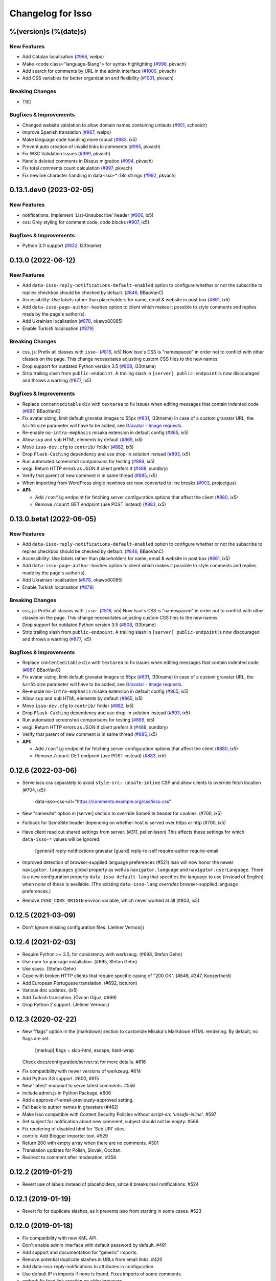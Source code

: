 Changelog for Isso
==================

%(version)s (%(date)s)
----------------------

New Features
^^^^^^^^^^^^

- Add Catalan localisation (`#966`_, welpo)
- Make <code class="language-$lang"> for syntax highlighting (`#998`_, pkvach)
- Add search for comments by URL in the admin interface (`#1000`_, pkvach)
- Add CSS variables for better organization and flexibility (`#1001`_, pkvach)

.. _#966: https://github.com/posativ/isso/pull/966
.. _#998: https://github.com/isso-comments/isso/pull/998
.. _#1000: https://github.com/isso-comments/isso/pull/1000
.. _#1001: https://github.com/isso-comments/isso/pull/1001

Breaking Changes
^^^^^^^^^^^^^^^^

- TBD

Bugfixes & Improvements
^^^^^^^^^^^^^^^^^^^^^^^

- Changed website validation to allow domain names containing umlauts (`#951`_, schneidr)
- Improve Spanish translation (`#967`_, welpo)
- Make language code handling more robust (`#983`_, ix5)
- Prevent auto creation of invalid links in comments (`#995`_, pkvach)
- Fix W3C Validation issues (`#999`_, pkvach)
- Handle deleted comments in Disqus migration (`#994`_, pkvach)
- Fix total comments count calculation (`#997`_, pkvach)
- Fix newline character handling in data-isso-* i18n strings (`#992`_, pkvach)

.. _#951: https://github.com/posativ/isso/pull/951
.. _#967: https://github.com/posativ/isso/pull/967
.. _#983: https://github.com/posativ/isso/pull/983
.. _#995: https://github.com/isso-comments/isso/pull/995
.. _#999: https://github.com/isso-comments/isso/pull/999
.. _#994: https://github.com/isso-comments/isso/pull/994
.. _#997: https://github.com/isso-comments/isso/pull/997
.. _#992: https://github.com/isso-comments/isso/pull/992

0.13.1.dev0 (2023-02-05)
------------------------

New Features
^^^^^^^^^^^^

- notifications: Implement 'List-Unsubscribe' header (`#906`_, ix5)
- css: Grey styling for comment code, code blocks (`#907`_, ix5)

.. _#906: https://github.com/posativ/isso/pull/906
.. _#907: https://github.com/posativ/isso/pull/907

Bugfixes & Improvements
^^^^^^^^^^^^^^^^^^^^^^^

- Python 3.11 support (`#832`_, l33tname)

.. _#832: https://github.com/posativ/isso/pull/832

0.13.0 (2022-06-12)
-------------------

New Features
^^^^^^^^^^^^

- Add ``data-isso-reply-notifications-default-enabled`` option to configure
  whether or not the subscribe to replies checkbox should be checked by default.
  (`#846`_, BBaoVanC)
- Accessibility: Use labels rather than placeholders for name, email & website
  in post box (`#861`_, ix5)
- Add ``data-isso-page-author-hashes`` option to client which makes it possible
  to style comments and replies made by the page's author(s).
- Add Ukrainian localisation (`#878`_, okawo80085)
- Enable Turkish localisation (`#879`_)

Breaking Changes
^^^^^^^^^^^^^^^^

- css, js: Prefix all classes with ``isso-`` (`#816`_, ix5)
  Now Isso's CSS is "namespaced" in order not to conflict with other classes on
  the page.
  This change necessitates adjusting custom CSS files to the new names.
- Drop support for outdated Python version 3.5 (`#808`_, l33tname)
- Strip trailing slash from ``public-endpoint``. A trailing slash in ``[server]
  public-endpoint`` is now discouraged and throws a warning (`#877`_, ix5)

Bugfixes & Improvements
^^^^^^^^^^^^^^^^^^^^^^^

- Replace ``contenteditable`` ``div`` with ``textarea`` to fix issues when
  editing messages that contain indented code (`#887`_, BBaoVanC)
- Fix avatar sizing, limit default gravatar images to 55px (`#831`_, l33tname)
  In case of a custom gravatar URL, the ``&s=55`` size parameter will have
  to be added, see `Gravatar - Image requests`_.
- Re-enable ``no-intra-emphasis`` misaka extension in default config (`#865`_, ix5)
- Allow ``sup`` and ``sub`` HTML elements by default (`#865`_, ix5)
- Move ``isso-dev.cfg`` to ``contrib/`` folder (`#882`_, ix5)
- Drop ``Flask-Caching`` dependency and use drop-in solution instead (`#893`_, ix5)
- Run automated screenshot comparisons for testing (`#889`_, ix5)
- wsgi: Return HTTP errors as JSON if client prefers it (`#488`_, sundbry)
- Verify that parent of new comment is in same thread (`#885`_, ix5)
- When importing from WordPress single newlines are now converted to line breaks
  (`#903`_, projectgus)
- **API:**

  - Add ``/config`` endpoint for fetching server configuration options that
    affect the client (`#880`_, ix5)
  - Remove ``/count`` GET endpoint (use POST instead) (`#883`_, ix5)

.. _Gravatar - Image requests: http://en.gravatar.com/site/implement/images/
.. _#488: https://github.com/posativ/isso/pull/488
.. _#808: https://github.com/posativ/isso/pull/808
.. _#816: https://github.com/posativ/isso/pull/816
.. _#831: https://github.com/posativ/isso/pull/831
.. _#846: https://github.com/posativ/isso/pull/846
.. _#861: https://github.com/posativ/isso/pull/861
.. _#865: https://github.com/posativ/isso/pull/865
.. _#877: https://github.com/posativ/isso/pull/877
.. _#878: https://github.com/posativ/isso/pull/878
.. _#879: https://github.com/posativ/isso/pull/879
.. _#880: https://github.com/posativ/isso/pull/880
.. _#882: https://github.com/posativ/isso/pull/882
.. _#883: https://github.com/posativ/isso/pull/883
.. _#885: https://github.com/posativ/isso/pull/885
.. _#887: https://github.com/posativ/isso/pull/887
.. _#889: https://github.com/posativ/isso/pull/889
.. _#893: https://github.com/posativ/isso/pull/893
.. _#903: https://github.com/posativ/isso/pull/903

0.13.0.beta1 (2022-06-05)
-------------------------

New Features
^^^^^^^^^^^^

- Add ``data-isso-reply-notifications-default-enabled`` option to configure
  whether or not the subscribe to replies checkbox should be checked by default.
  (`#846`_, BBaoVanC)
- Accessibility: Use labels rather than placeholders for name, email & website
  in post box (`#861`_, ix5)
- Add ``data-isso-page-author-hashes`` option to client which makes it possible
  to style comments and replies made by the page's author(s).
- Add Ukrainian localisation (`#878`_, okawo80085)
- Enable Turkish localisation (`#879`_)

Breaking Changes
^^^^^^^^^^^^^^^^

- css, js: Prefix all classes with ``isso-`` (`#816`_, ix5)
  Now Isso's CSS is "namespaced" in order not to conflict with other classes on
  the page.
  This change necessitates adjusting custom CSS files to the new names.
- Drop support for outdated Python version 3.5 (`#808`_, l33tname)
- Strip trailing slash from ``public-endpoint``. A trailing slash in ``[server]
  public-endpoint`` is now discouraged and throws a warning (`#877`_, ix5)

Bugfixes & Improvements
^^^^^^^^^^^^^^^^^^^^^^^

- Replace ``contenteditable`` ``div`` with ``textarea`` to fix issues when
  editing messages that contain indented code (`#887`_, BBaoVanC)
- Fix avatar sizing, limit default gravatar images to 55px (`#831`_, l33tname)
  In case of a custom gravatar URL, the ``&s=55`` size parameter will have
  to be added, see `Gravatar - Image requests`_.
- Re-enable ``no-intra-emphasis`` misaka extension in default config (`#865`_, ix5)
- Allow ``sup`` and ``sub`` HTML elements by default (`#865`_, ix5)
- Move ``isso-dev.cfg`` to ``contrib/`` folder (`#882`_, ix5)
- Drop ``Flask-Caching`` dependency and use drop-in solution instead (`#893`_, ix5)
- Run automated screenshot comparisons for testing (`#889`_, ix5)
- wsgi: Return HTTP errors as JSON if client prefers it (`#488`_, sundbry)
- Verify that parent of new comment is in same thread (`#885`_, ix5)
- **API:**

  - Add ``/config`` endpoint for fetching server configuration options that
    affect the client (`#880`_, ix5)
  - Remove ``/count`` GET endpoint (use POST instead) (`#883`_, ix5)

.. _Gravatar - Image requests: http://en.gravatar.com/site/implement/images/
.. _#488: https://github.com/posativ/isso/pull/488
.. _#808: https://github.com/posativ/isso/pull/808
.. _#816: https://github.com/posativ/isso/pull/816
.. _#831: https://github.com/posativ/isso/pull/831
.. _#846: https://github.com/posativ/isso/pull/846
.. _#861: https://github.com/posativ/isso/pull/861
.. _#865: https://github.com/posativ/isso/pull/865
.. _#877: https://github.com/posativ/isso/pull/877
.. _#878: https://github.com/posativ/isso/pull/878
.. _#879: https://github.com/posativ/isso/pull/879
.. _#880: https://github.com/posativ/isso/pull/880
.. _#882: https://github.com/posativ/isso/pull/882
.. _#883: https://github.com/posativ/isso/pull/883
.. _#885: https://github.com/posativ/isso/pull/885
.. _#887: https://github.com/posativ/isso/pull/887
.. _#889: https://github.com/posativ/isso/pull/889
.. _#893: https://github.com/posativ/isso/pull/893

0.12.6 (2022-03-06)
-------------------

- Serve isso.css separately to avoid ``style-src: unsafe-inline`` CSP and allow
  clients to override fetch location (#704, ix5):
    data-isso-css-url="https://comments.example.org/css/isso.css"

- New "samesite" option in [server] section to override SameSite header for
  cookies. (#700, ix5)

- Fallback for SameSite header depending on whether host is served over https
  or http (#700, ix5)

- Have client read out shared settings from server. (#311, pellenilsson)
  This affects these settings for which ``data-isso-*`` values will be ignored:

    [general]
    reply-notifications
    gravatar
    [guard]
    reply-to-self
    require-author
    require-email

- Improved detection of browser-supplied language preferences (#521)
  Isso will now honor the newer ``navigator.languages`` global property
  as well as ``navigator.language`` and ``navigator.userLanguage``.
  There is a new configuration property ``data-isso-default-lang``
  that specifies the language to use (instead of English) when none
  of these is available.  (The existing ``data-isso-lang`` *overrides*
  browser-supplied language preferences.)

- Remove ``ISSO_CORS_ORIGIN`` environ variable, which never worked at all
  (#803, ix5)

0.12.5 (2021-03-09)
-------------------

- Don't ignore missing configuration files.
  (Jelmer Vernooĳ)

0.12.4 (2021-02-03)
-------------------

- Require Python >= 3.5, for consistency with werkzeug.
  (#698, Stefan Gehn)

- Use npm for package installation.
  (#695, Stefan Gehn)

- Use sassc. (Stefan Gehn)

- Cope with broken HTTP clients that require specific casing of
  "200 OK". (#646, #347, Konzertheld)

- Add European Portuguese translation. (#692, boturon)

- Various doc updates. (ix5)

- Add Turkish translation. (Özcan Oğuz, #669)

- Drop Python 2 support. (Jelmer Vernooĳ)

0.12.3 (2020-02-22)
-------------------

- New "flags" option in the [markdown] section to customize Misaka's Markdown
  HTML rendering. By default, no flags are set.

      [markup]
      flags = skip-html, escape, hard-wrap

  Check docs/configuration/server.rst for more details. #616

* Fix compatibility with newer versions of werkzeug. #614

* Add Python 3.8 support. #600, #615

* New 'latest' endpoint to serve latest comments. #556

* include admin.js in Python Package. #606

* Add a approve-if-email-previously-approved setting.

* Fall back to author names in gravatars (#482)

* Make Isso compatible with Content Security Policies without `script-src 'unsafe-inline'`. #597

* Set subject for notification about new comment, subject should not be empty. #589

* Fix rendering of disabled.html for 'Sub URI' sites.

* contrib: Add Blogger importer tool. #529

* Return 200 with empty array when there are no comments. #301

* Translation updates for Polish, Slovak, Occitan.

* Redirect to comment after moderation. #358


0.12.2 (2019-01-21)
-------------------

- Revert use of labels instead of placeholders, since it breaks
  mail notifications. #524

0.12.1 (2019-01-19)
-------------------

- Revert fix for duplicate slashes, as it prevents isso from
  starting in some cases. #523

0.12.0 (2019-01-18)
-------------------

- Fix compatibility with new XML API.
- Don't enable admin interface with default password by default.  #491
- Add support and documentation for "generic" imports.
- Remove potential duplicate slashes in URLs from
  email links. #420
- Add data-isso-reply-notifications to attributes in configuration.
- Use default IP in imports if none is found. Fixes imports of some comments.
- embed: fix feed link creation on older browsers.
- Properly handle to field in mail notifications when using uWSGI spooler
- css: fix vertical alignment of notification checkbox

0.11.1 (2018-11-03)
-------------------

- Include pre-built minified JavaScript and CSS.

0.11.0 (2018-11-03)
-------------------

Bugs & features:

- Fix link in moderation mails if isso is setup on a sub-url (e.g. domain.tld/comments/)
- Add reply notifications
- Add admin interface
- Add links highlighting in comments
- Add apidoc
- Add rc.d script for FreeBSD
- Add the possibility to set CORS Origin through ISSO_CORS_ORIGIN environ variable
- Add preview button
- Add Atom feed at /feed?uri={thread-id}
- Add optionnal gravatar support
- Add nofollow noopener on links inside comments
- Add Dockerfile
- Upgraded to Misaka 2
- Some tests/travis/documentation improvements and fixes + pep8

Translations:

- Fix Chinese translation & typo in CJK
- Add Danish translation
- Add Hungarian translation
- Add Persian translation
- Improvement on german translation

0.10.6 (2016-09-22)
-------------------

- fix missing configuration field


0.10.5 (2016-09-20)
-------------------

- add support for different vote levels, #260

  List of vote levels used to customize comment appearance based on score.
  Provide a comma-separated values (eg. `"0,5,10,25,100"`) or a JSON array (eg.
  `"[-5,5,15]"`).

  For example, the value `"-5,5"` will cause each `isso-comment` to be given
  one of these 3 classes:

  - `isso-vote-level-0` for scores lower than `-5`
  - `isso-vote-level-1` for scores between `-5` and `4`
  - `isso-vote-level-2` for scores of `5` and greater

  These classes can then be used to customize the appearance of comments (eg.
  put a star on popular comments).

- add new post preview API endpoint, #254

- add an option for mandatory author, #257

- clients can now use `data-title` to get the HTML title for a new page, #252

- add finish translation and other minor bugfixes


0.10.4 (2016-04-12)
-------------------

- fix wrapper attribute when using data-isso-require-mail="true", #238
- fix reponse for OPTIONS response on Python 3, #242


0.10.3 (2016-02-24)
-------------------

- follow redirects, #193


0.10.2 (2016-02-21)
-------------------

- fix getAttribute return value


0.10.1 (2016-02-06)
-------------------

- fix empty author, email and website values when writing a comment


0.10 (2016-02-06)
-----------------

- add new configuration section for hash handling.

    [hash]
    salt = Eech7co8Ohloopo9Ol6baimi
    algorithm = pbkdf2

  You can customize the salt, choose different hash functions and tweak the
  parameters for PBKDF2.

- Python 3.4+ validate TLS connections against the system's CA. Previously no
  validation was in place, see PEP-446__ for details.

- add `fenced_code` and `no_intra_emphasis` to default configuration.

  Fenced code allows to write code without indentation using `~~~` delimiters
  (optionally with language identifier).

  Intra emphasis would compile `foo_bar_baz` to foo<em>bar</em>baz. This
  behavior is very confusing for users not knowing the Markdown spec in detail.

- new configuration to require an email when submitting comments, #199. Set

    [guard]
    require-email = true

  and use `data-isso-require-email="true"` to enable this feature. Disabled by
  default.

- new Bulgarian translation by sahwar, new Swedish translation by Gustav
  Näslund – #143, new Vietnamese translation by Đinh Xuân Sâm, new Croatian
  translation by streger, new Czech translation by Jan Chren

- fix SMTP setup without credentials, #174

- version pin Misaka to 1.x, html5lib to 0.9999999

.. __: https://www.python.org/dev/peps/pep-0466/


0.9.10 (2015-04-11)
-------------------

- fix regression in SMTP authentication, #174


0.9.9 (2015-03-04)
------------------

- several Python 3.x related bugfixes

- don't lose comment form if the server rejected the POST request, #144

- add localStorage fallback if QUOTA_EXCEEDED_ERR is thrown (e.g. Safari
  private browsing)

- add '--empty-id' flag to Disqus import, because Disqus' export sucks

- (re)gain compatibility with Werkzeug 0.8 and really old html5lib versions
  available in Debian Squeeze, #170 & #168

- add User-Agent when Isso requests the URL, an alternate way to #151 (add
  'X-Isso' when requesting).

0.9.8 (2014-10-08)
------------------

- add compatibility with configparser==3.5.0b1, #128


0.9.7 (2014-09-25)
------------------

- fix SMTP authentication using CRAM-MD5 (incorrect usage of
  `smtplib`), #126


0.9.6 (2014-08-18)
------------------

- remember name, email and website in localStorage, #119

- add option to hide voting feature, #115

    data-isso-vote="true|false"

- remove email field from JSON responses

  This is a quite serious issue. For the identicon, an expensive hash is used
  to avoid the leakage of personal information like a real email address. A
  `git blame` reveals, the email has been unintentionally exposed since the very
  first release of Isso :-/

  The testsuite now contains a dedicated test to prevent this error in the
  future.


0.9.5 (2014-08-10)
------------------

- prevent no-break space (&nbsp;) insertion to enable manual line breaks using
  two trailing spaces (as per Markdown convention), #112

- limit request size to 256 kb, #107

  Previously unlimited or limited by proxy server). 256 kb is a rough
  approximation of the next database schema with comments limited to 65535
  characters and additional fields.

- add support for logging to file, #103

    [general]
    log-file =

- show timestamp when hovering <time>, #104

- fix a regression when editing comments with multiple paragraphs introduced
  in 0.9.3 which would HTML escape manually inserted linebreaks.


0.9.4 (2014-07-09)
------------------

- fixed a regression when using Isso and Gevent


0.9.3 (2014-07-09)
------------------

- remove scrollIntoView while expanding further comments if a fragment is used
  (e.g. #isso-thread brought you back to the top, unexpectedly)

- implement a custom Markdown renderer to support multi-line code listings. The
  extension "fenced_code" is now enabled by default and generates HTML
  compatible with Highlight.js__.

- escape HTML entities when editing a comment with raw HTML

- fix CSS for input

- remove isso.css from binary distribution to avoid confusion (it's still there
  from the very first release, but modifications do not work)

.. __: http://highlightjs.org/


0.9 (2014-05-29)
----------------

- comment pagination by Srijan Choudhary, #15

  Isso can now limit the amount of comments shown by default and add link to
  show more. By default, all top-level comments are shown but only 5 nested
  comments (per reply). You can override the settings:

    isso-data-max-comments-top="N"
    isso-data-max-comments-nested="N"

  Where N is a number from 0 to infinity ("inf"). If you limit the amount of
  shown top level comments, the overall comment count may be incorrect and a
  known issue.

  You can also configure the amount of comments shown per click (5 by default):

    isso-data-reveal-on-click="N"

  This feature also required a change in the comment structure. Previously, all
  comments are stored tree-like but shown linearly. To ease the implementation
  of pagination, the comment tree is now limited to a maximum depth of one.
  Jeff Atwood explains, why `discussions are flat by design`__.

  .. __: http://blog.codinghorror.com/web-discussions-flat-by-design/

  When you upgrade, Isso will automatically normalize the tree and some
  information gets lost. All new replies to a comment are now automatically a
  direct child of the top-level comment.

- style improvements by William Dorffer, #39, #84 #90 and #91

  Isso now longer uses a fat SCSS library, but plain CSS instead. The design is
  now responsive and no longer sets global CSS rules.

- experimental WordPress import, #75

  Isso should be able to import WXR 1.0-1.2 exports. The import code is based
  on two WXR dumps I found (and created) and may not work for you. Please
  report any failure.

- avatar changes, #49

  You can now configure the client to not show avatars:

    data-isso-avatar="false"

  Also there is no longer an avatar shown next to the comment box. This is due
  to the new CSS and removes two runtime dependencies.

- you may now set a full From header, #87

    [smtp]
    from = Foo Bar <spam@local>

- SMTP (all caps) is now recognized for notifications, #95

- Isso now ships a small demo site at /demo, #44

- a few bugfixes: Disqus import now anonymizes IP addresses, uWSGI spooling for
  Python 3, HTTP-Referer fallback for HTTP-Origin

- remove Django's PBKDF2 implementation in favour of the PBKDF2 function
  available in werkzeug 0.9 or higher. If you're still using werkzeug 0.8, Isso
  imports passlib__ as fallback (if available).


This release also features a new templating engine Jade__ which replaces
Markup.js__. Jade can compile directly to JavaScript with a tiny runtime module
on the client. Along with the removal of sha1.js and pbkdf2.js and a few build
optimizations, the JS client now weighs only 40kb (12kb gzipped) – 52kb resp.
17kb before.

.. __: https://pypi.python.org/pypi/passlib
.. __: http://jade-lang.com/
.. __: https://github.com/adammark/Markup.js


0.8 (2014-03-28)
----------------

- replace ``<textarea>`` with ``<div contentedtiable="true">`` to remove the
  sluggish auto-resize on input feature. If you use a custom CSS, replace
  ``textarea`` with ``.textarea`` and also set ``white-space: pre``.

- remove superscript extension from Markdown defaults as it may lead to
  unexpected behavior for certain smileys such as "^^". To enable the extension,
  add

    [markup]
    options = superscript
    allowed-elements = sup

  to your configuration.

- comment count requests are now bundled into a single POST request, but the old
  API is still there (deprecated though).

- store *session-key* in database (once generated on database creation). That
  means links to activate, edit or delete comments are now always valid even
  when you restart Isso.

  Currently statically set session keys in ``[general]`` are automatically
  migrated into the database on startup and you will get a notice that you can
  remove this option.

- fix undefined timestamp when client time differs for more than 1 second.
  The human-readable "time ago" deltas have been refined to match `Moment.js`_
  behavior.

- avatar colors and background can now be customized:

  * ``data-isso-avatar-bg="#f0f0f0"`` sets the background color
  * ``data-isso-avatar-fg="#9abf88 #5698c4 #e279a3 #9163b6 ..."`` sets possible
    avatar colors (up to 8 colors are possible).

- new [markup] section to customize Misaka's Markdown generation (strikethrough,
  superscript and autolink enabled by default). Furthermore, you can now allow
  certain HTML elemenets and attributes in the generated output, e.g. to enable
  images, set

      [markup]
      allowed-elements = img
      allowed-attributes = src

  Check docs/configuration/server.rst for more details.

- replace requirejs-domready with a (self-made) HTML5 idiom, #51

.. _Moment.js: http://momentjs.com/docs/#/displaying/fromnow/


0.7 (2014-01-29)
----------------

- fix malicious HTML injection (due to wrong API usage). All unknown/unsafe
  HTML tags are now removed from the output (`html5lib` 0.99(9) or later) or
  properly escaped (older `html5lib` versions).

  See 36d702c and 3a1f92b for more details.

- remove kriskowal/q JS library (promises implementation) in favour of a
  self-made 50 LoC implementation to ease packaging (for Debian), #51

- add documentation to display a comment counter, #56 and #57

- SMTP notifications now support STARTTLS and use this transport security
  by default, #48 and #58. This also changes the configuration option from
  `ssl = [yes|no]` to `security = [none|starttls|ssl]`.

- translation can now be made (and updated) with Transifex_. If you want to
  take ownership for a language, contact me on IRC.

- fix french pluralform

- the (by default random) session-key is now shown on application startup
  to make different keys per startup more visible

- use `threading.lock` by default for systems without semaphore support

.. _Transifex: https://www.transifex.com/projects/p/isso/


0.6 (2013-12-16)
----------------

Major improvements:

- override thread discovery with data-isso-id="...", #27

  To use the same thread for different URLs, you can now add a custom
  ``data-isso-id="my-id"`` attribute which is used to identify and retrieve
  comments (defaults to current URL aka `window.location.pathname`).

- `isso.dispatch` now dispatches multiple websites (= configurations) based on
  URL prefixes

- fix a cross-site request forgery vulnerability for comment creation, voting,
  editing and deletion, #40

- show modal dialog to confirm comment deletion and activation, #36

- new, comprehensive documentation based on reST + Sphinx:
  http://posativ.org/docs (or docs/ in the repository). Also includes an
  annotated `example.conf`, #43

- new italian and russian translations

Minor improvements:

- move `isso:application` to `isso.run:application` to avoid uneccessary
  initialization in some cases (change module if you use uWSGI or Gunicorn)
- add Date header to email notifications, #42
- check for blank text in new comment, #41
- work around IE10's HTML5 abilities for custom data-attributes
- add support for Gunicorn (and other pre-forking WSGI servers)


0.5 (2013-11-17)
----------------

Major improvements:

- `listen` option replaces `host` and `port` to support UNIX domain sockets, #25

  Instead of `host = localhost` and `port = 8080`, use
  `listen = http://localhost:8080`. To listen on a UNIX domain socket, replace
  `http://` with `unix://`, e.g. `unix:///tmp/isso.sock`.

- new option `notify` (in the general section) is used to choose (one or more)
  notification backends (currently only SMTP is available, though). Isso will
  no longer automatically use SMTP for notifications if the initial connection
  succeeds.

- new options to control the client integration

  * ``data-isso-css="false"`` prevents the client from appending the CSS to the
    document. Enabled by default.

  * ``data-isso-lang="de"`` overrides the useragent's preferred language (de, en
    and fr are currently supported).

  * ``data-isso-reply-to-self="true"`` should be set, when you allow reply to
    own comments (see server configuration for details).

- add support for `gevent <http://www.gevent.org/>`_, a coroutine-based Python
  networking library that uses greenlets (lightweight threads). Recommended
  WSGI server when not running with uWSGI (unfortunately stable gevent is not
  yet able to listen on a UNIX domain socket).

- fix a serious issue with the voters bloomfilter. During an Isso run, the
  ip addresses from all commenters accumulated into the voters bloomfilter
  for new comments. Thus, previous commenters could no longer vote other
  comments. This fixes the rare occurences of #5.

  In addition to this fix, the current voters bloomfilter will be re-initialized
  if you are using Isso 0.4 or below (this is not necessary, but on the
  other hand, the current bloomfilter for each comment is sort-of useless).

- french translation (thanks to @sploinga), #38

- support for multiple sites, part of #34

Minor improvements:

- `ipaddr` is now used as `ipaddress` fallback for Python 2.6 and 2.7, #32
- changed URL to activate and delete comments to `/id/<N:int>/activate` etc.
- import command uses `<link>` tag instead of `<id>` to extract the relative
  URL path, #37
- import command now uses `isDeleted` to mark comments as deleted (and
  eventually remove stale comments). This seems to affect only a few comments
  from a previous WordPress import into Disqus.
- import command lists orphaned comments after import.
- import command now has a ``--dry-run`` option to do no actual operation on
  the database.


0.4 (2013-11-05)
----------------

- Isso now handles cross-domain requests and cookies, fixes #24
- Isso for Python 2.x now supports werkzeug>=0.8
- limit email length to 254 to avoid Hash-DDoS
- override Isso API location with ``data-isso="..."`` in the script tag
- override HTML title parsing with a custom ``data-title="..."`` attribute
  in ``<div id="isso-thread"></div>``


0.3 (2013-11-01)
----------------

- improve initial comment loading performance in the client
- cache slow REST requests, see #18
- add a SQLite trigger that detects and removes stale threads (= threads,
  with all comments being removed) from the database when a comment is
  removed.
- PyPi releases now include an uncompressed version of the JavaScript
  files -- `embed.dev.js` and `count.dev.js` -- to track down errors.
- use uWSGI's internal locking instead of a self-made shared memory lock


0.2 (2013-10-29)
----------------

- initial PyPi release
